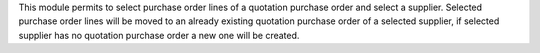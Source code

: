 This module permits to select purchase order lines of a quotation purchase order and select a supplier. Selected purchase order lines will be moved to an already existing quotation purchase order of a selected supplier, if selected supplier has no quotation purchase order a new one will be created.
